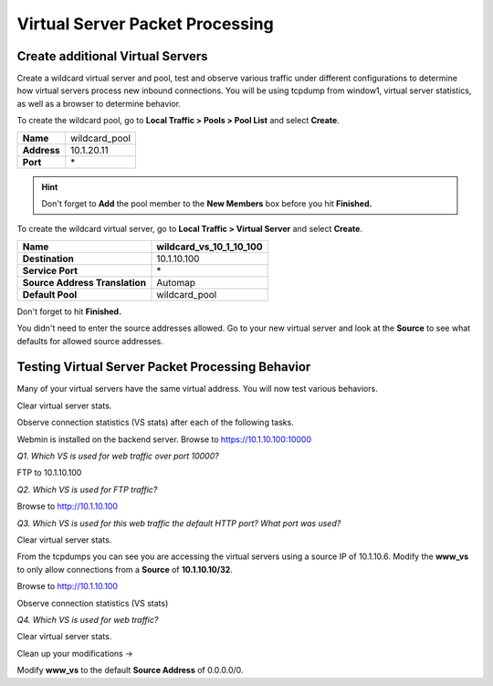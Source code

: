 Virtual Server Packet Processing
================================

Create additional Virtual Servers
----------------------------------

Create a wildcard virtual server and pool, test and observe various
traffic under different configurations to determine how virtual servers
process new inbound connections. You will be using tcpdump from window1,
virtual server statistics, as well as a browser to determine behavior.

To create the wildcard pool, go to **Local Traffic > Pools > Pool List**
and select **Create**.

+---------------+------------------+
| **Name**      | wildcard\_pool   |
+---------------+------------------+
| **Address**   | 10.1.20.11       |
+---------------+------------------+
| **Port**      | \*               |
+---------------+------------------+

.. HINT::

   Don't forget to **Add** the pool member to the **New Members** box
   before you hit **Finished.**

To create the wildcard virtual server, go to **Local Traffic > Virtual
Server** and select **Create**.

+----------------------------------+------------------------------------+
| **Name**                         | **wildcard\_vs\_10\_1\_10\_100**   |
+----------------------------------+------------------------------------+
| **Destination**                  | 10.1.10.100                        |
+----------------------------------+------------------------------------+
| **Service Port**                 | \*                                 |
+----------------------------------+------------------------------------+
| **Source Address Translation**   | Automap                            |
+----------------------------------+------------------------------------+
| **Default Pool**                 | wildcard\_pool                     |
+----------------------------------+------------------------------------+

Don't forget to hit **Finished.**

You didn't need to enter the source addresses allowed. Go to your new virtual
server and look at the **Source** to see what defaults for allowed source addresses.

Testing Virtual Server Packet Processing Behavior
-------------------------------------------------

Many of your virtual servers have the same virtual address. You will now
test various behaviors.

Clear virtual server stats.

Observe connection statistics (VS stats) after each of the following tasks.

Webmin is installed on the backend server.  Browse to https://10.1.10.100:10000

*Q1. Which VS is used for web traffic over port 10000?*

FTP to 10.1.10.100

*Q2. Which VS is used for FTP traffic?*

Browse to http://10.1.10.100

*Q3. Which VS is used for this web traffic the default HTTP port? What
port was used?*

Clear virtual server stats.

From the tcpdumps you can see you are accessing the virtual servers using a source IP of 10.1.10.6.  
Modify the **www\_vs** to only allow connections from a **Source** of **10.1.10.10/32**.

Browse to http://10.1.10.100

Observe connection statistics (VS stats)

*Q4. Which VS is used for web traffic?*

Clear virtual server stats.

Clean up your modifications ->

Modify **www\_vs** to the default **Source Address** of 0.0.0.0/0.
